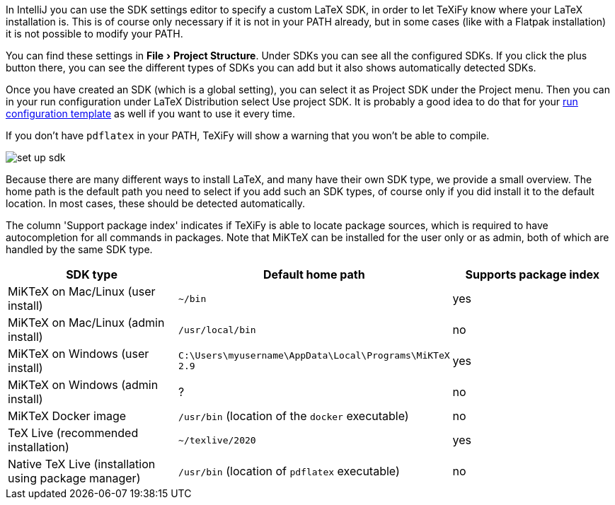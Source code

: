 :experimental:

In IntelliJ you can use the SDK settings editor to specify a custom LaTeX SDK, in order to let TeXiFy know where your LaTeX installation is.
This is of course only necessary if it is not in your PATH already, but in some cases (like with a Flatpak installation) it is not possible to modify your PATH.

You can find these settings in menu:File[Project Structure].
Under SDKs you can see all the configured SDKs.
If you click the plus button there, you can see the different types of SDKs you can add but it also shows automatically detected SDKs.

Once you have created an SDK (which is a global setting), you can select it as Project SDK under the Project menu.
Then you can in your run configuration under LaTeX Distribution select Use project SDK.
It is probably a good idea to do that for your link:Run-configurations[run configuration template] as well if you want to use it every time.

If you don't have `pdflatex` in your PATH, TeXiFy will show a warning that you won't be able to compile.

image::https://raw.githubusercontent.com/wiki/Hannah-Sten/TeXiFy-IDEA/Settings/figures/set-up-sdk.png[]

Because there are many different ways to install LaTeX, and many have their own SDK type, we provide a small overview.
The home path is the default path you need to select if you add such an SDK types, of course only if you did install it to the default location.
In most cases, these should be detected automatically.

The column 'Support package index' indicates if TeXiFy is able to locate package sources, which is required to have autocompletion for all commands in packages.
Note that MiKTeX can be installed for the user only or as admin, both of which are handled by the same SDK type.

|===
|SDK type |Default home path |Supports package index

|MiKTeX on Mac/Linux (user install)
|`~/bin`
|yes

|MiKTeX on Mac/Linux (admin install)
|`/usr/local/bin`
|no

|MiKTeX on Windows (user install)
|`C:\Users\myusername\AppData\Local\Programs\MiKTeX 2.9`
|yes

|MiKTeX on Windows (admin install)
|?
|no

|MiKTeX Docker image
|`/usr/bin` (location of the `docker` executable)
|no

|TeX Live (recommended installation)
|`~/texlive/2020`
|yes

|Native TeX Live (installation using package manager)
|`/usr/bin` (location of `pdflatex` executable)
|no

|===
